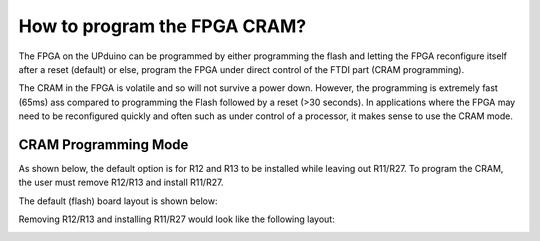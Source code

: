 How to program the FPGA CRAM?
====

The FPGA on the UPduino can be programmed by either programming the flash and letting the FPGA reconfigure itself after a reset (default) or else, program the FPGA under direct control of the FTDI part (CRAM programming).

The CRAM in the FPGA is volatile and so will not survive a power down. However, the programming is extremely fast (65ms) ass compared to programming the Flash followed by a reset (>30 seconds). In applications where the FPGA may need to be reconfigured quickly and often such as under control of a processor, it makes sense to use the CRAM mode.

CRAM Programming Mode
----
As shown below, the default option is for R12 and R13 to be installed while leaving out R11/R27. To program the CRAM, the user must remove R12/R13 and install R11/R27.

.. image:: upduino_cram_schematic.png
  :width: 400
  :alt: UPduino programming mode schematic

The default (flash) board layout is shown below:

.. image:: upduino_flash_layout.png
  :width: 300
  :alt: UPduino programming mode layout (FLASH)

Removing R12/R13 and installing R11/R27 would look like the following layout:

.. image:: upduino_cram_layout.png
  :width: 300
  :alt: UPduino programming mode layout (CRAM)
